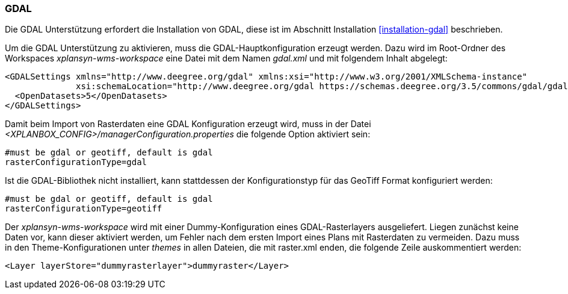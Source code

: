 [[konfiguration-gdal]]
=== GDAL

Die GDAL Unterstützung erfordert die Installation von GDAL, diese ist im
Abschnitt Installation <<installation-gdal>> beschrieben.

Um die GDAL Unterstützung zu aktivieren, muss die
GDAL-Hauptkonfiguration erzeugt werden. Dazu wird im Root-Ordner des
Workspaces _xplansyn-wms-workspace_ eine Datei mit dem Namen _gdal.xml_
und mit folgendem Inhalt abgelegt:

----
<GDALSettings xmlns="http://www.deegree.org/gdal" xmlns:xsi="http://www.w3.org/2001/XMLSchema-instance"
              xsi:schemaLocation="http://www.deegree.org/gdal https://schemas.deegree.org/3.5/commons/gdal/gdal.xsd">
  <OpenDatasets>5</OpenDatasets>
</GDALSettings>
----

Damit beim Import von Rasterdaten eine GDAL Konfiguration erzeugt wird,
muss in der Datei _<XPLANBOX_CONFIG>/managerConfiguration.properties_ die folgende Option aktiviert sein:

----
#must be gdal or geotiff, default is gdal
rasterConfigurationType=gdal
----

Ist die GDAL-Bibliothek nicht installiert, kann stattdessen der
Konfigurationstyp für das GeoTiff Format konfiguriert werden:

----
#must be gdal or geotiff, default is gdal
rasterConfigurationType=geotiff
----

Der _xplansyn-wms-workspace_ wird mit einer Dummy-Konfiguration eines GDAL-Rasterlayers ausgeliefert. Liegen zunächst keine Daten vor, kann dieser aktiviert werden, um Fehler nach dem ersten Import eines Plans mit Rasterdaten zu vermeiden. Dazu muss in den Theme-Konfigurationen unter _themes_ in allen Dateien, die mit raster.xml enden, die folgende Zeile auskommentiert werden:
----
<Layer layerStore="dummyrasterlayer">dummyraster</Layer>
----